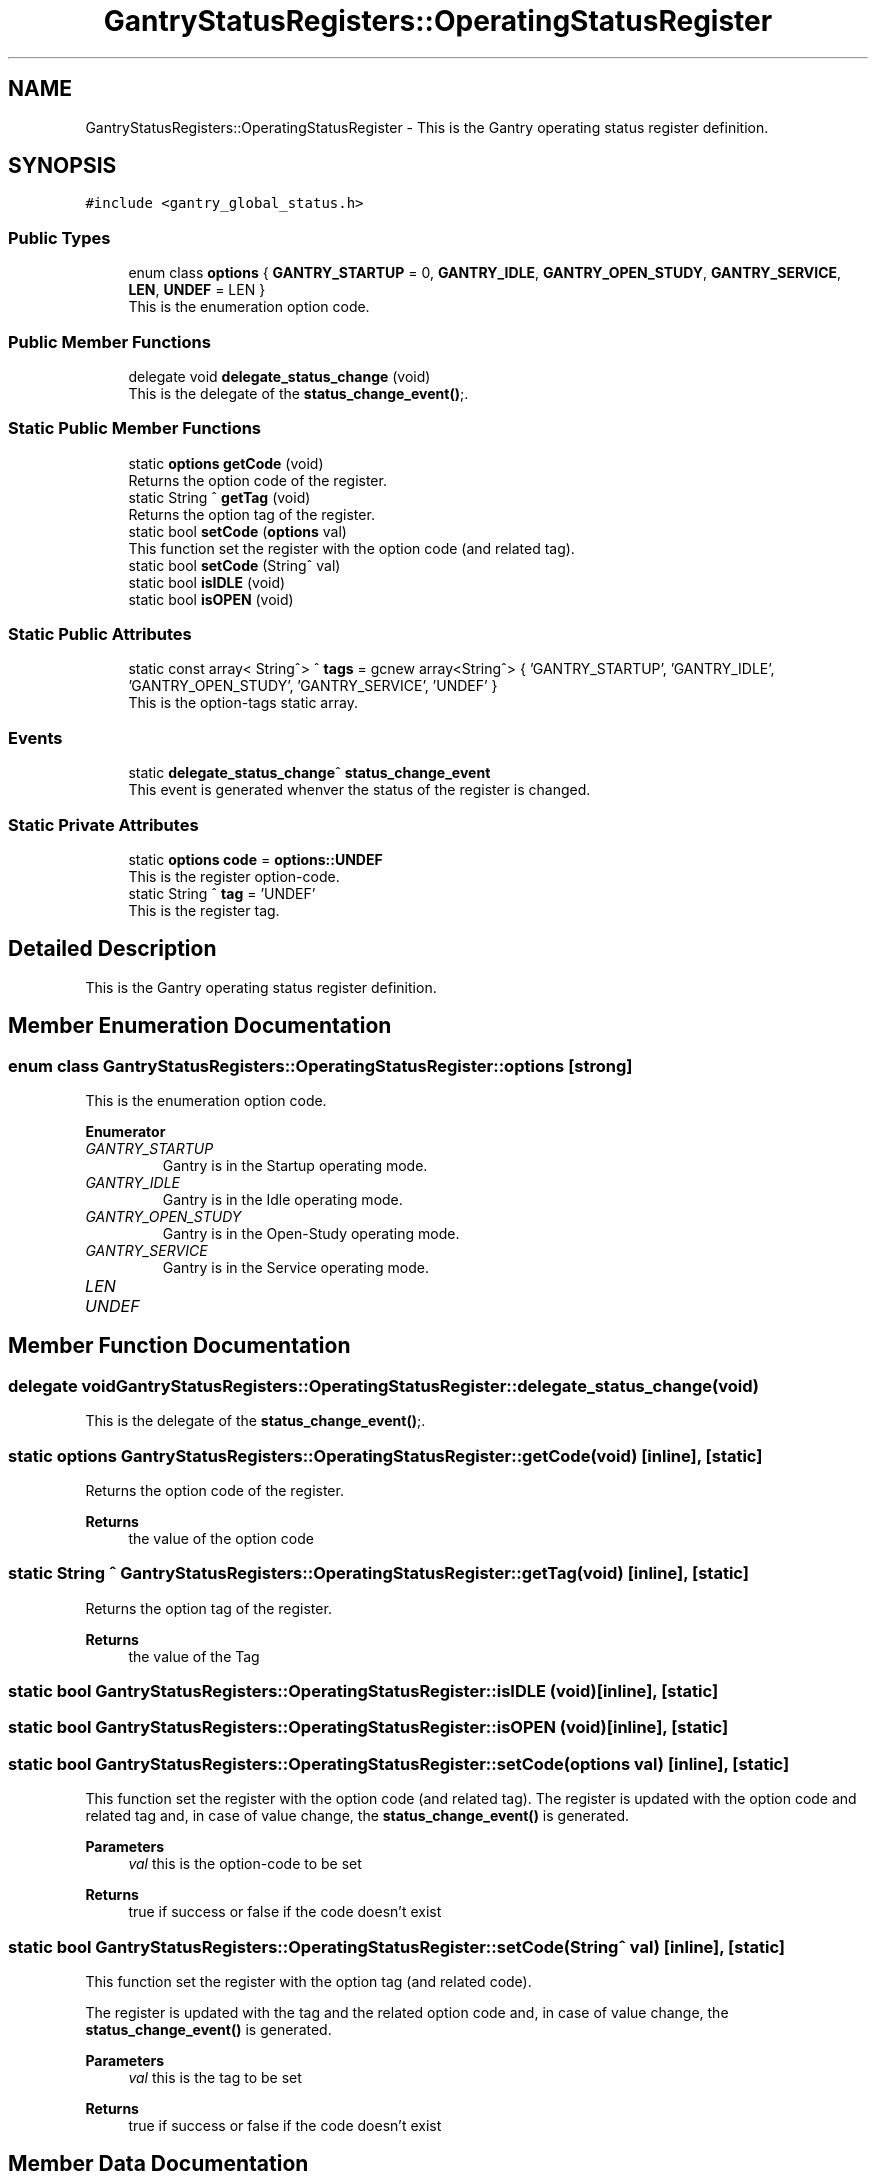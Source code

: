 .TH "GantryStatusRegisters::OperatingStatusRegister" 3MCPU_MASTER Software Description" \" -*- nroff -*-
.ad l
.nh
.SH NAME
GantryStatusRegisters::OperatingStatusRegister \- This is the Gantry operating status register definition\&.  

.SH SYNOPSIS
.br
.PP
.PP
\fC#include <gantry_global_status\&.h>\fP
.SS "Public Types"

.in +1c
.ti -1c
.RI "enum class \fBoptions\fP { \fBGANTRY_STARTUP\fP = 0, \fBGANTRY_IDLE\fP, \fBGANTRY_OPEN_STUDY\fP, \fBGANTRY_SERVICE\fP, \fBLEN\fP, \fBUNDEF\fP = LEN }"
.br
.RI "This is the enumeration option code\&. "
.in -1c
.SS "Public Member Functions"

.in +1c
.ti -1c
.RI "delegate void \fBdelegate_status_change\fP (void)"
.br
.RI "This is the delegate of the \fBstatus_change_event()\fP;\&. "
.in -1c
.SS "Static Public Member Functions"

.in +1c
.ti -1c
.RI "static \fBoptions\fP \fBgetCode\fP (void)"
.br
.RI "Returns the option code of the register\&. "
.ti -1c
.RI "static String ^ \fBgetTag\fP (void)"
.br
.RI "Returns the option tag of the register\&. "
.ti -1c
.RI "static bool \fBsetCode\fP (\fBoptions\fP val)"
.br
.RI "This function set the register with the option code (and related tag)\&. "
.ti -1c
.RI "static bool \fBsetCode\fP (String^ val)"
.br
.ti -1c
.RI "static bool \fBisIDLE\fP (void)"
.br
.ti -1c
.RI "static bool \fBisOPEN\fP (void)"
.br
.in -1c
.SS "Static Public Attributes"

.in +1c
.ti -1c
.RI "static const array< String^> ^ \fBtags\fP = gcnew array<String^> { 'GANTRY_STARTUP', 'GANTRY_IDLE', 'GANTRY_OPEN_STUDY', 'GANTRY_SERVICE', 'UNDEF' }"
.br
.RI "This is the option-tags static array\&. "
.in -1c
.SS "Events"

.in +1c
.ti -1c
.RI "static \fBdelegate_status_change\fP^ \fBstatus_change_event\fP"
.br
.RI "This event is generated whenver the status of the register is changed\&. "
.in -1c
.SS "Static Private Attributes"

.in +1c
.ti -1c
.RI "static \fBoptions\fP \fBcode\fP = \fBoptions::UNDEF\fP"
.br
.RI "This is the register option-code\&. "
.ti -1c
.RI "static String ^ \fBtag\fP = 'UNDEF'"
.br
.RI "This is the register tag\&. "
.in -1c
.SH "Detailed Description"
.PP 
This is the Gantry operating status register definition\&. 
.SH "Member Enumeration Documentation"
.PP 
.SS "enum class \fBGantryStatusRegisters::OperatingStatusRegister::options\fP\fC [strong]\fP"

.PP
This is the enumeration option code\&. 
.PP
\fBEnumerator\fP
.in +1c
.TP
\fB\fIGANTRY_STARTUP \fP\fP
Gantry is in the Startup operating mode\&. 
.TP
\fB\fIGANTRY_IDLE \fP\fP
Gantry is in the Idle operating mode\&. 
.TP
\fB\fIGANTRY_OPEN_STUDY \fP\fP
Gantry is in the Open-Study operating mode\&. 
.TP
\fB\fIGANTRY_SERVICE \fP\fP
Gantry is in the Service operating mode\&. 
.TP
\fB\fILEN \fP\fP
.TP
\fB\fIUNDEF \fP\fP
.SH "Member Function Documentation"
.PP 
.SS "delegate void GantryStatusRegisters::OperatingStatusRegister::delegate_status_change (void)"

.PP
This is the delegate of the \fBstatus_change_event()\fP;\&. 
.SS "static \fBoptions\fP GantryStatusRegisters::OperatingStatusRegister::getCode (void)\fC [inline]\fP, \fC [static]\fP"

.PP
Returns the option code of the register\&. 
.PP
\fBReturns\fP
.RS 4
the value of the option code 
.RE
.PP

.SS "static String ^ GantryStatusRegisters::OperatingStatusRegister::getTag (void)\fC [inline]\fP, \fC [static]\fP"

.PP
Returns the option tag of the register\&. 
.PP
\fBReturns\fP
.RS 4
the value of the Tag 
.RE
.PP

.SS "static bool GantryStatusRegisters::OperatingStatusRegister::isIDLE (void)\fC [inline]\fP, \fC [static]\fP"

.SS "static bool GantryStatusRegisters::OperatingStatusRegister::isOPEN (void)\fC [inline]\fP, \fC [static]\fP"

.SS "static bool GantryStatusRegisters::OperatingStatusRegister::setCode (\fBoptions\fP val)\fC [inline]\fP, \fC [static]\fP"

.PP
This function set the register with the option code (and related tag)\&. The register is updated with the option code and related tag and, in case of value change, the \fBstatus_change_event()\fP is generated\&.
.PP
\fBParameters\fP
.RS 4
\fIval\fP this is the option-code to be set
.RE
.PP
\fBReturns\fP
.RS 4
true if success or false if the code doesn't exist
.RE
.PP

.SS "static bool GantryStatusRegisters::OperatingStatusRegister::setCode (String^ val)\fC [inline]\fP, \fC [static]\fP"
This function set the register with the option tag (and related code)\&.
.PP
The register is updated with the tag and the related option code and, in case of value change, the \fBstatus_change_event()\fP is generated\&.
.PP
\fBParameters\fP
.RS 4
\fIval\fP this is the tag to be set
.RE
.PP
\fBReturns\fP
.RS 4
true if success or false if the code doesn't exist
.RE
.PP

.SH "Member Data Documentation"
.PP 
.SS "\fBoptions\fP GantryStatusRegisters::OperatingStatusRegister::code = \fBoptions::UNDEF\fP\fC [static]\fP, \fC [private]\fP"

.PP
This is the register option-code\&. 
.SS "String ^ GantryStatusRegisters::OperatingStatusRegister::tag = 'UNDEF'\fC [static]\fP, \fC [private]\fP"

.PP
This is the register tag\&. 
.SS "const array<String^> ^ GantryStatusRegisters::OperatingStatusRegister::tags = gcnew array<String^> { 'GANTRY_STARTUP', 'GANTRY_IDLE', 'GANTRY_OPEN_STUDY', 'GANTRY_SERVICE', 'UNDEF' }\fC [static]\fP"

.PP
This is the option-tags static array\&. 
.SH "Event Documentation"
.PP 
.SS "\fBdelegate_status_change\fP^ GantryStatusRegisters::OperatingStatusRegister::status_change_event\fC [static]\fP"

.PP
This event is generated whenver the status of the register is changed\&. Usage: \fBOperatingStatusRegister::status_change_event\fP += gcnew delegate_status_change(&some_class, some_class::func) 

.SH "Author"
.PP 
Generated automatically by Doxygen for MCPU_MASTER Software Description from the source code\&.
